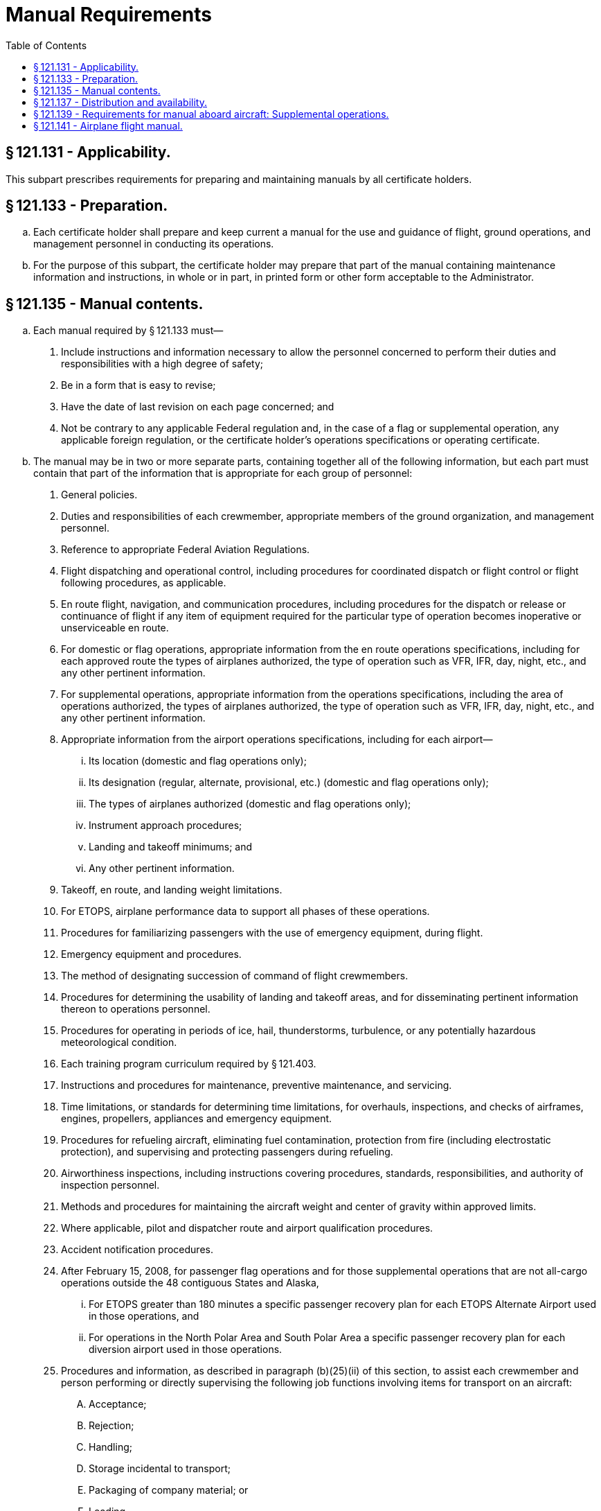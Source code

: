 # Manual Requirements
:toc:

## § 121.131 - Applicability.

This subpart prescribes requirements for preparing and maintaining manuals by all certificate holders.

## § 121.133 - Preparation.

[loweralpha]
. Each certificate holder shall prepare and keep current a manual for the use and guidance of flight, ground operations, and management personnel in conducting its operations.
. For the purpose of this subpart, the certificate holder may prepare that part of the manual containing maintenance information and instructions, in whole or in part, in printed form or other form acceptable to the Administrator.

## § 121.135 - Manual contents.

[loweralpha]
. Each manual required by § 121.133 must—
[arabic]
.. Include instructions and information necessary to allow the personnel concerned to perform their duties and responsibilities with a high degree of safety;
.. Be in a form that is easy to revise;
.. Have the date of last revision on each page concerned; and
.. Not be contrary to any applicable Federal regulation and, in the case of a flag or supplemental operation, any applicable foreign regulation, or the certificate holder's operations specifications or operating certificate.
. The manual may be in two or more separate parts, containing together all of the following information, but each part must contain that part of the information that is appropriate for each group of personnel:
[arabic]
.. General policies.
.. Duties and responsibilities of each crewmember, appropriate members of the ground organization, and management personnel.
.. Reference to appropriate Federal Aviation Regulations.
.. Flight dispatching and operational control, including procedures for coordinated dispatch or flight control or flight following procedures, as applicable.
.. En route flight, navigation, and communication procedures, including procedures for the dispatch or release or continuance of flight if any item of equipment required for the particular type of operation becomes inoperative or unserviceable en route.
.. For domestic or flag operations, appropriate information from the en route operations specifications, including for each approved route the types of airplanes authorized, the type of operation such as VFR, IFR, day, night, etc., and any other pertinent information.
.. For supplemental operations, appropriate information from the operations specifications, including the area of operations authorized, the types of airplanes authorized, the type of operation such as VFR, IFR, day, night, etc., and any other pertinent information.
.. Appropriate information from the airport operations specifications, including for each airport—
[lowerroman]
... Its location (domestic and flag operations only);
... Its designation (regular, alternate, provisional, etc.) (domestic and flag operations only);
... The types of airplanes authorized (domestic and flag operations only);
... Instrument approach procedures;
... Landing and takeoff minimums; and
... Any other pertinent information.
.. Takeoff, en route, and landing weight limitations.
.. For ETOPS, airplane performance data to support all phases of these operations.
.. Procedures for familiarizing passengers with the use of emergency equipment, during flight.
.. Emergency equipment and procedures.
.. The method of designating succession of command of flight crewmembers.
.. Procedures for determining the usability of landing and takeoff areas, and for disseminating pertinent information thereon to operations personnel.
.. Procedures for operating in periods of ice, hail, thunderstorms, turbulence, or any potentially hazardous meteorological condition.
.. Each training program curriculum required by § 121.403.
.. Instructions and procedures for maintenance, preventive maintenance, and servicing.
.. Time limitations, or standards for determining time limitations, for overhauls, inspections, and checks of airframes, engines, propellers, appliances and emergency equipment.
.. Procedures for refueling aircraft, eliminating fuel contamination, protection from fire (including electrostatic protection), and supervising and protecting passengers during refueling.
.. Airworthiness inspections, including instructions covering procedures, standards, responsibilities, and authority of inspection personnel.
.. Methods and procedures for maintaining the aircraft weight and center of gravity within approved limits.
.. Where applicable, pilot and dispatcher route and airport qualification procedures.
.. Accident notification procedures.
.. After February 15, 2008, for passenger flag operations and for those supplemental operations that are not all-cargo operations outside the 48 contiguous States and Alaska,
[lowerroman]
... For ETOPS greater than 180 minutes a specific passenger recovery plan for each ETOPS Alternate Airport used in those operations, and
... For operations in the North Polar Area and South Polar Area a specific passenger recovery plan for each diversion airport used in those operations.
.. Procedures and information, as described in paragraph (b)(25)(ii) of this section, to assist each crewmember and person performing or directly supervising the following job functions involving items for transport on an aircraft:
[upperalpha]
... Acceptance;
... Rejection;
... Handling;
... Storage incidental to transport;
... Packaging of company material; or
... Loading.

(ii) Ensure that the procedures and information described in this paragraph are sufficient to assist the person in identifying packages that are marked or labeled as containing hazardous materials or that show signs of containing undeclared hazardous materials. The procedures and information must include:

[upperalpha]
. Procedures for rejecting packages that do not conform to the Hazardous Materials Regulations in 49 CFR parts 171 through 180 or that appear to contain undeclared hazardous materials;
. Procedures for complying with the hazardous materials incident reporting requirements of 49 CFR 171.15 and 171.16 and discrepancy reporting requirements of 49 CFR 175.31
. The certificate holder's hazmat policies and whether the certificate holder is authorized to carry, or is prohibited from carrying, hazardous materials; and
. If the certificate holder's operations specifications permit the transport of hazardous materials, procedures and information to ensure the following:
[arabic]
.. (*1*) That packages containing hazardous materials are properly offered and accepted in compliance with 49 CFR parts 171 through 180;
.. (*2*) That packages containing hazardous materials are properly handled, stored, packaged, loaded, and carried on board an aircraft in compliance with 49 CFR parts 171 through 180;
.. (*3*) That the requirements for Notice to the Pilot in Command (49 CFR 175.33) are complied with; and
.. (*4*) That aircraft replacement parts, consumable materials or other items regulated by 49 CFR parts 171 through 180 are properly handled, packaged, and transported.

(26) Other information or instructions relating to safety.

(c) Each certificate holder shall maintain at least one complete copy of the manual at its principal base of operations.

## § 121.137 - Distribution and availability.

[loweralpha]
. Each certificate holder shall furnish copies of the manual required by § 121.133 (and the changes and additions thereto) or appropriate parts of the manual to—
[arabic]
.. Its appropriate ground operations and maintenance personnel;
.. Crewmembers; and
.. Representatives of the Administrator assigned to it.
. Each person to whom a manual or appropriate parts of it are furnished under paragraph (a) of this section shall keep it up-to-date with the changes and additions furnished to that person and shall have the manual or appropriate parts of it accessible when performing assigned duties.
. For the purpose of complying with paragraph (a) of this section, a certificate holder may furnish the persons listed therein the maintenance part of the manual in printed form or other form, acceptable to the Administrator, that is retrievable in the English language.

## § 121.139 - Requirements for manual aboard aircraft: Supplemental operations.

[loweralpha]
. Except is provided in paragraph (b) of this section, each certificate holder conducting supplemental operations shall carry appropriate parts of the manual on each airplane when away from the principal base of operations. The appropriate parts must be available for use by ground or flight personnel. If the certificate holder carries aboard an airplane all or any portion of the maintenance part of its manual in other than printed form, it must carry a compatible reading device that produces a legible image of the maintenance information and instructions or a system that is able to retrieve the maintenance information and instructions in the English language.
. If a certificate holder conducting supplemental operations is able to perform all scheduled maintenance at specified stations where it keeps maintenance parts of the manual, it does not have to carry those parts of the manual aboard the aircraft en route to those stations.

## § 121.141 - Airplane flight manual.

[loweralpha]
. Each certificate holder shall keep a current approved airplane flight manual for each type of airplane that it operates except for nontransport category airplanes certificated before January 1, 1965.
. In each airplane required to have an airplane flight manual in paragraph (a) of this section, the certificate holder shall carry either the manual required by § 121.133, if it contains the information required for the applicable flight manual and this information is clearly identified as flight manual requirements, or an approved Airplane Manual. If the certificate holder elects to carry the manual required by § 121.133, the certificate holder may revise the operating procedures sections and modify the presentation of performance data from the applicable flight manual if the revised operating procedures and modified performance date presentation are—
[arabic]
.. Approved by the Administrator; and
.. Clearly identified as airplane flight manual requirements.

